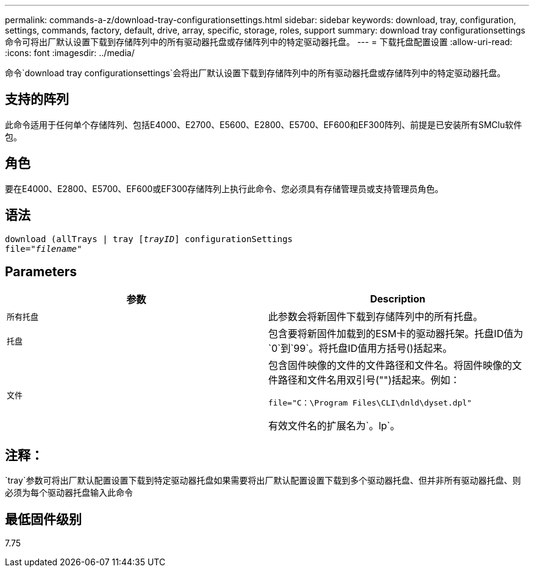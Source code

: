---
permalink: commands-a-z/download-tray-configurationsettings.html 
sidebar: sidebar 
keywords: download, tray, configuration, settings, commands, factory, default, drive, array, specific, storage, roles, support 
summary: download tray configurationsettings命令可将出厂默认设置下载到存储阵列中的所有驱动器托盘或存储阵列中的特定驱动器托盘。 
---
= 下载托盘配置设置
:allow-uri-read: 
:icons: font
:imagesdir: ../media/


[role="lead"]
命令`download tray configurationsettings`会将出厂默认设置下载到存储阵列中的所有驱动器托盘或存储阵列中的特定驱动器托盘。



== 支持的阵列

此命令适用于任何单个存储阵列、包括E4000、E2700、E5600、E2800、E5700、EF600和EF300阵列、前提是已安装所有SMClu软件包。



== 角色

要在E4000、E2800、E5700、EF600或EF300存储阵列上执行此命令、您必须具有存储管理员或支持管理员角色。



== 语法

[source, cli, subs="+macros"]
----
pass:quotes[download (allTrays | tray [_trayID_]] configurationSettings
pass:quotes[file="_filename_"]
----


== Parameters

[cols="2*"]
|===
| 参数 | Description 


 a| 
`所有托盘`
 a| 
此参数会将新固件下载到存储阵列中的所有托盘。



 a| 
`托盘`
 a| 
包含要将新固件加载到的ESM卡的驱动器托架。托盘ID值为`0`到`99`。将托盘ID值用方括号()括起来。



 a| 
`文件`
 a| 
包含固件映像的文件的文件路径和文件名。将固件映像的文件路径和文件名用双引号("")括起来。例如：

`file="C：\Program Files\CLI\dnld\dyset.dpl"`

有效文件名的扩展名为`。lp`。

|===


== 注释：

`tray`参数可将出厂默认配置设置下载到特定驱动器托盘如果需要将出厂默认配置设置下载到多个驱动器托盘、但并非所有驱动器托盘、则必须为每个驱动器托盘输入此命令



== 最低固件级别

7.75
